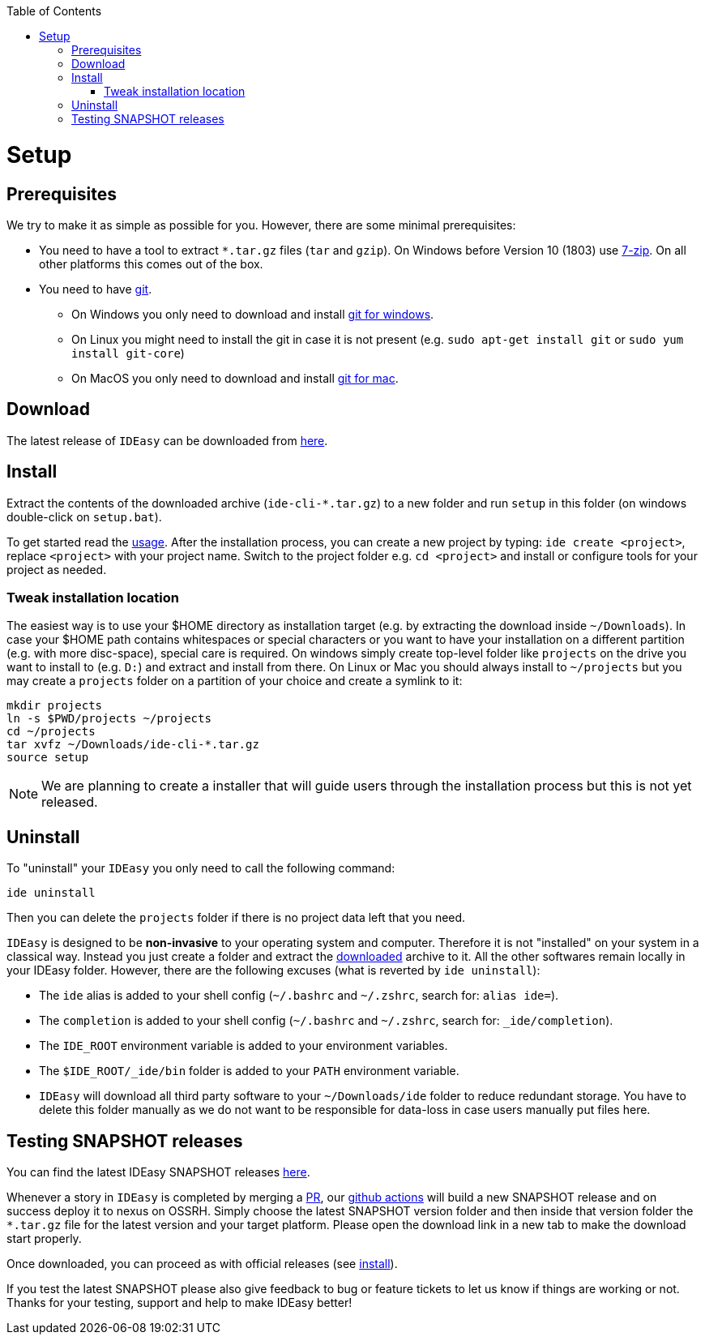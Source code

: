 :toc:
toc::[]

= Setup

== Prerequisites

We try to make it as simple as possible for you.
However, there are some minimal prerequisites:

* You need to have a tool to extract `*.tar.gz` files (`tar` and `gzip`).
On Windows before Version 10 (1803) use https://www.7-zip.org/[7-zip].
On all other platforms this comes out of the box.
* You need to have https://git-scm.com[git].
** On Windows you only need to download and install https://git-scm.com/download/win[git for windows].
** On Linux you might need to install the git in case it is not present (e.g. `sudo apt-get install git` or `sudo yum install git-core`)
** On MacOS you only need to download and install https://git-scm.com/download/mac[git for mac].

== Download

The latest release of `IDEasy` can be downloaded from https://github.com/devonfw/IDEasy/releases[here].

== Install

Extract the contents of the downloaded archive (`ide-cli-*.tar.gz`) to a new folder and run `setup` in this folder (on windows double-click on `setup.bat`).

To get started read the link:usage.adoc[usage].
After the installation process, you can create a new project by typing: `ide create <project>`, replace `<project>` with your project name.
Switch to the project folder e.g. `cd <project>` and install or configure tools for your project as needed.

=== Tweak installation location

The easiest way is to use your $HOME directory as installation target (e.g. by extracting the download inside `~/Downloads`).
In case your $HOME path contains whitespaces or special characters or you want to have your installation on a different partition (e.g. with more disc-space), special care is required.
On windows simply create top-level folder like `projects` on the drive you want to install to (e.g. `D:`) and extract and install from there.
On Linux or Mac you should always install to `~/projects` but you may create a `projects` folder on a partition of your choice and create a symlink to it:

```bash
mkdir projects
ln -s $PWD/projects ~/projects
cd ~/projects
tar xvfz ~/Downloads/ide-cli-*.tar.gz
source setup
```

NOTE: We are planning to create a installer that will guide users through the installation process but this is not yet released.

== Uninstall

To "uninstall" your `IDEasy` you only need to call the following command:

```
ide uninstall
```

Then you can delete the `projects` folder if there is no project data left that you need.

`IDEasy` is designed to be *non-invasive* to your operating system and computer.
Therefore it is not "installed" on your system in a classical way.
Instead you just create a folder and extract the xref:download[downloaded] archive to it.
All the other softwares remain locally in your IDEasy folder.
However, there are the following excuses (what is reverted by `ide uninstall`):

* The `ide` alias is added to your shell config (`~/.bashrc` and `~/.zshrc`, search for: `alias ide=`).
* The `completion` is added to your shell config (`~/.bashrc` and `~/.zshrc`, search for: `_ide/completion`).
* The `IDE_ROOT` environment variable is added to your environment variables.
* The `$IDE_ROOT/_ide/bin` folder is added to your `PATH` environment variable.
* `IDEasy` will download all third party software to your `~/Downloads/ide` folder to reduce redundant storage.
You have to delete this folder manually as we do not want to be responsible for data-loss in case users manually put files here.

== Testing SNAPSHOT releases

You can find the latest IDEasy SNAPSHOT releases https://s01.oss.sonatype.org/content/repositories/snapshots/com/devonfw/tools/IDEasy/ide-cli/[here].

Whenever a story in `IDEasy` is completed by merging a https://docs.github.com/en/github/collaborating-with-pull-requests/proposing-changes-to-your-work-with-pull-requests/about-pull-requests[PR], our https://github.com/features/actions[github actions] will build a new SNAPSHOT release and on success deploy it to nexus on OSSRH.
Simply choose the latest SNAPSHOT version folder and then inside that version folder the `*.tar.gz` file for the latest version and your target platform.
Please open the download link in a new tab to make the download start properly.

Once downloaded, you can proceed as with official releases (see xref:install[install]).

If you test the latest SNAPSHOT please also give feedback to bug or feature tickets to let us know if things are working or not.
Thanks for your testing, support and help to make IDEasy better!
